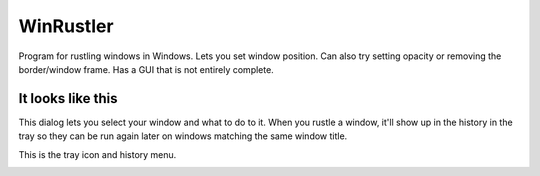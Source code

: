 WinRustler
==========

Program for rustling windows in Windows. Lets you set window position. Can also
try setting opacity or removing the border/window frame. Has a GUI that is not entirely complete.

It looks like this
^^^^^^^^^^^^^^^^^^

This dialog lets you select your window and what to do to it. When you rustle a window, it'll show up in the history in the tray so they can be run again later on windows matching the same window title.

.. image:: https://bitbucket.org/repo/Lr8MR4/images/627039266-main-window.png
   :alt: Main window screenshot.

This is the tray icon and history menu.

.. image:: https://bitbucket.org/repo/Lr8MR4/images/3470453786-tray.png
   :alt: Screenshot of tray menu.
